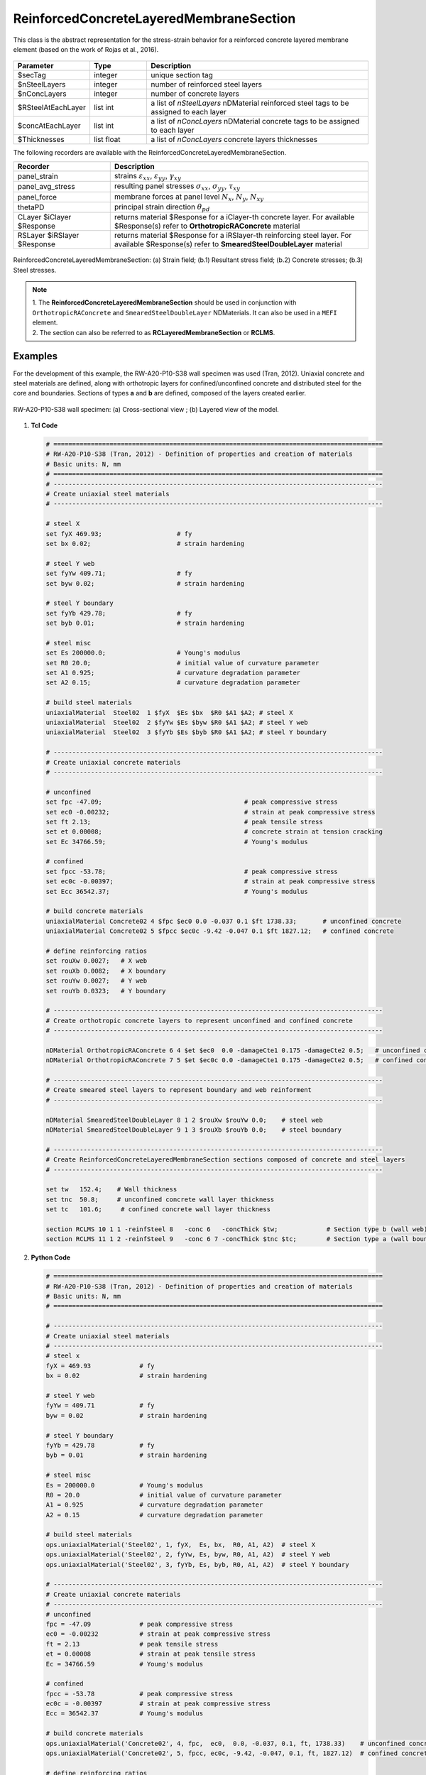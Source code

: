 .. _ReinforcedConcreteLayeredMembraneSection:

ReinforcedConcreteLayeredMembraneSection
^^^^^^^^^^^^^^^^^^^^^^^^^^^^^^^^^^^^^^^^

This class is the abstract representation for the stress-strain behavior for a reinforced concrete layered membrane element (based on the work of Rojas et al., 2016).

.. figure:: ReinforcedConcreteLayerMembraneSection_figure1.png
	:align: center
	:figclass: align-center
	:width: 60%
	:name: RCLMS_FIG1
	
	(a) Reinforced concrete wall; (b) Layer discretization.

.. function:: section ReinforcedConcreteLayeredMembraneSection $secTag $nSteelLayers $nConcLayers -reinfSteel{$RSteelAtEachLayer} –conc{$concAtEachLayer} -concThick{$Thicknesses}

.. csv-table:: 
   :header: "Parameter", "Type", "Description"
   :widths: 10, 10, 40

   $secTag, integer, unique section tag
   $nSteelLayers, integer, number of reinforced steel layers
   $nConcLayers, integer, number of concrete layers
   $RSteelAtEachLayer, list int, a list of *nSteelLayers* nDMaterial reinforced steel tags to be assigned to each layer
   $concAtEachLayer, list int, a list of *nConcLayers* nDMaterial concrete tags to be assigned to each layer
   $Thicknesses, list float, a list of *nConcLayers* concrete layers thicknesses 
   
   
   
The following recorders are available with the ReinforcedConcreteLayeredMembraneSection.

.. csv-table:: 
   :header: "Recorder", "Description"
   :widths: 15, 40

   panel_strain, "strains :math:`\varepsilon_{xx}`, :math:`\varepsilon_{yy}`, :math:`\gamma_{xy}`"
   panel_avg_stress, "resulting panel stresses :math:`\sigma_{xx}`, :math:`\sigma_{yy}`, :math:`\tau_{xy}`"
   panel_force, "membrane forces at panel level :math:`N_{x}`, :math:`N_{y}`, :math:`N_{xy}`"
   thetaPD, "principal strain direction :math:`\theta_{pd}`"
   CLayer $iClayer $Response, "returns material $Response for a iClayer-th concrete layer. For available $Response(s) refer to **OrthotropicRAConcrete** material"
   RSLayer $iRSlayer $Response, "returns material $Response for a iRSlayer-th reinforcing steel layer. For available $Response(s) refer to **SmearedSteelDoubleLayer** material"

.. figure:: ReinforcedConcreteLayerMembraneSection_figure2.png
	:align: center
	:figclass: align-center
	:width: 1000px
	:name: RCLMS_FIG2
	
	ReinforcedConcreteLayeredMembraneSection: (a) Strain field; (b.1) Resultant stress field; (b.2) Concrete stresses; (b.3) Steel stresses.	
	
.. note::

   | 1. The **ReinforcedConcreteLayeredMembraneSection** should be used in conjunction with ``OrthotropicRAConcrete`` and ``SmearedSteelDoubleLayer`` NDMaterials. It can also be used in a ``MEFI`` element. 
   | 2. The section can also be referred to as **RCLayeredMembraneSection** or **RCLMS**.
   
Examples
--------
   
For the development of this example, the RW-A20-P10-S38 wall specimen was used (Tran, 2012). Uniaxial concrete and steel materials are defined, along with orthotropic layers for confined/unconfined concrete and distributed steel for the core and boundaries. Sections of types **a** and **b** are defined, composed of the layers created earlier.

.. figure:: ReinforcedConcreteLayerMembraneSection_figure3.png
   :align: center
   :figclass: align-center
   :width: 90%
   :name: RCLMS01_FIG

   RW-A20-P10-S38 wall specimen: (a) Cross-sectional view ; (b) Layered view of the model.


1. **Tcl Code**

   .. code-block:: tcl

      # ========================================================================================
      # RW-A20-P10-S38 (Tran, 2012) - Definition of properties and creation of materials
      # Basic units: N, mm
      # ========================================================================================
      # ----------------------------------------------------------------------------------------
      # Create uniaxial steel materials
      # ----------------------------------------------------------------------------------------

      # steel X
      set fyX 469.93;                    # fy
      set bx 0.02;                       # strain hardening

      # steel Y web
      set fyYw 409.71;                   # fy
      set byw 0.02;                      # strain hardening

      # steel Y boundary
      set fyYb 429.78;                   # fy
      set byb 0.01;                      # strain hardening

      # steel misc
      set Es 200000.0;                   # Young's modulus
      set R0 20.0;                       # initial value of curvature parameter
      set A1 0.925;                      # curvature degradation parameter
      set A2 0.15;                       # curvature degradation parameter
  
      # build steel materials
      uniaxialMaterial  Steel02  1 $fyX  $Es $bx  $R0 $A1 $A2; # steel X
      uniaxialMaterial  Steel02  2 $fyYw $Es $byw $R0 $A1 $A2; # steel Y web
      uniaxialMaterial  Steel02  3 $fyYb $Es $byb $R0 $A1 $A2; # steel Y boundary

      # ----------------------------------------------------------------------------------------
      # Create uniaxial concrete materials
      # ----------------------------------------------------------------------------------------

      # unconfined
      set fpc -47.09;                                      # peak compressive stress
      set ec0 -0.00232;                                    # strain at peak compressive stress
      set ft 2.13;                                         # peak tensile stress
      set et 0.00008;                                      # concrete strain at tension cracking
      set Ec 34766.59;                                     # Young's modulus       
	  
      # confined
      set fpcc -53.78;                                     # peak compressive stress
      set ec0c -0.00397;                                   # strain at peak compressive stress
      set Ecc 36542.37;                                    # Young's modulus
	  
      # build concrete materials
      uniaxialMaterial Concrete02 4 $fpc $ec0 0.0 -0.037 0.1 $ft 1738.33;    	# unconfined concrete
      uniaxialMaterial Concrete02 5 $fpcc $ec0c -9.42 -0.047 0.1 $ft 1827.12; 	# confined concrete

      # define reinforcing ratios  
      set rouXw 0.0027;   # X web 
      set rouXb 0.0082;   # X boundary 
      set rouYw 0.0027;   # Y web
      set rouYb 0.0323;   # Y boundary

      # ----------------------------------------------------------------------------------------
      # Create orthotropic concrete layers to represent unconfined and confined concrete
      # ----------------------------------------------------------------------------------------

      nDMaterial OrthotropicRAConcrete 6 4 $et $ec0  0.0 -damageCte1 0.175 -damageCte2 0.5;   # unconfined concrete
      nDMaterial OrthotropicRAConcrete 7 5 $et $ec0c 0.0 -damageCte1 0.175 -damageCte2 0.5;   # confined concrete

      # ----------------------------------------------------------------------------------------
      # Create smeared steel layers to represent boundary and web reinforment
      # ----------------------------------------------------------------------------------------

      nDMaterial SmearedSteelDoubleLayer 8 1 2 $rouXw $rouYw 0.0;    # steel web
      nDMaterial SmearedSteelDoubleLayer 9 1 3 $rouXb $rouYb 0.0;    # steel boundary

      # ----------------------------------------------------------------------------------------
      # Create ReinforcedConcreteLayeredMembraneSection sections composed of concrete and steel layers
      # ----------------------------------------------------------------------------------------

      set tw   152.4;    # Wall thickness
      set tnc  50.8;     # unconfined concrete wall layer thickness
      set tc   101.6;     # confined concrete wall layer thickness   

      section RCLMS 10 1 1 -reinfSteel 8   -conc 6   -concThick $tw;             # Section type b (wall web)
      section RCLMS 11 1 2 -reinfSteel 9   -conc 6 7 -concThick $tnc $tc;        # Section type a (wall boundary)

		
2. **Python Code**

   .. code-block:: python

      # ========================================================================================
      # RW-A20-P10-S38 (Tran, 2012) - Definition of properties and creation of materials
      # Basic units: N, mm
      # ========================================================================================
	  
      # ----------------------------------------------------------------------------------------
      # Create uniaxial steel materials
      # ----------------------------------------------------------------------------------------
      # steel x
      fyX = 469.93             # fy
      bx = 0.02                # strain hardening

      # steel Y web
      fyYw = 409.71            # fy
      byw = 0.02               # strain hardening

      # steel Y boundary
      fyYb = 429.78            # fy
      byb = 0.01               # strain hardening

      # steel misc
      Es = 200000.0            # Young's modulus
      R0 = 20.0                # initial value of curvature parameter
      A1 = 0.925               # curvature degradation parameter
      A2 = 0.15                # curvature degradation parameter

      # build steel materials
      ops.uniaxialMaterial('Steel02', 1, fyX,  Es, bx,  R0, A1, A2)  # steel X
      ops.uniaxialMaterial('Steel02', 2, fyYw, Es, byw, R0, A1, A2)  # steel Y web
      ops.uniaxialMaterial('Steel02', 3, fyYb, Es, byb, R0, A1, A2)  # steel Y boundary

      # ----------------------------------------------------------------------------------------
      # Create uniaxial concrete materials
      # ----------------------------------------------------------------------------------------
      # unconfined
      fpc = -47.09             # peak compressive stress
      ec0 = -0.00232           # strain at peak compressive stress
      ft = 2.13                # peak tensile stress
      et = 0.00008             # strain at peak tensile stress
      Ec = 34766.59            # Young's modulus

      # confined
      fpcc = -53.78            # peak compressive stress
      ec0c = -0.00397          # strain at peak compressive stress
      Ecc = 36542.37           # Young's modulus

      # build concrete materials
      ops.uniaxialMaterial('Concrete02', 4, fpc,  ec0,  0.0, -0.037, 0.1, ft, 1738.33)    # unconfined concrete
      ops.uniaxialMaterial('Concrete02', 5, fpcc, ec0c, -9.42, -0.047, 0.1, ft, 1827.12)  # confined concrete

      # define reinforcing ratios   
      rouXw = 0.0027         # X web 
      rouXb = 0.0082         # X boundary 
      rouYw = 0.0027         # Y web
      rouYb = 0.0323         # Y boundary

      # ----------------------------------------------------------------------------------------
      # Create orthotropic concrete layers to represent unconfined and confined concrete
      # ----------------------------------------------------------------------------------------

      ops.nDMaterial('OrthotropicRAConcrete', 6, 4, et, ec0,  0.0, '-damageCte1', 0.175, '-damageCte2', 0.5)   # unconfined concrete
      ops.nDMaterial('OrthotropicRAConcrete', 7, 5, et, ec0c, 0.0, '-damageCte1', 0.175, '-damageCte2', 0.5)   # confined concrete

      # ----------------------------------------------------------------------------------------
      # Create smeared steel layers to represent boundary and web reinforment
      # ----------------------------------------------------------------------------------------

      ops.nDMaterial('SmearedSteelDoubleLayer', 8, 1, 2, rouXw, rouYw, 0.0)       # steel web
      ops.nDMaterial('SmearedSteelDoubleLayer', 9, 1, 3, rouXb, rouYb, 0.0)       # steel boundary

      # ----------------------------------------------------------------------------------------  
      # Create ReinforcedConcreteLayeredMembraneSection sections composed of concrete and steel layers
      # ----------------------------------------------------------------------------------------
      tw  = 152.4     # wall thickness
      tnc = 50.8      # unconfined concrete wall layer thickness
      tc  = 101.6     # confined concrete wall layer thickness   

      ops.section('RCLMS', 10, 1, 1, '-reinfSteel', 8, '-conc', 6,    '-concThick', tw)      # Section type b (wall web)
      ops.section('RCLMS', 11, 1, 2, '-reinfSteel', 9, '-conc', 6, 7, '-concThick', tnc, tc)      # Section type a (wall boundary)   

   
References 
----------

#. Rojas, F., Anderson, J. C., Massone, L. M. (2016). A nonlinear quadrilateral layered membrane element with drilling degrees of freedom for the modeling of reinforced concrete walls. Engineering Structures, 124, 521-538. (`link <https://www.sciencedirect.com/science/article/pii/S0141029616302954>`_).
#. Tran, T. A. (2012). Experimental and Analytical Studies of Moderate Aspect Ratio Reinforced Concrete Structural Walls. Ph.D. Dissertation, Department of Civil and Environmental Engineering, University of California, Los Angeles. (`link <https://escholarship.org/uc/item/1538q2p8>`_).

**Code Developed by:** F. Rojas (University of Chile), M.J. Núñez (University of Chile).
